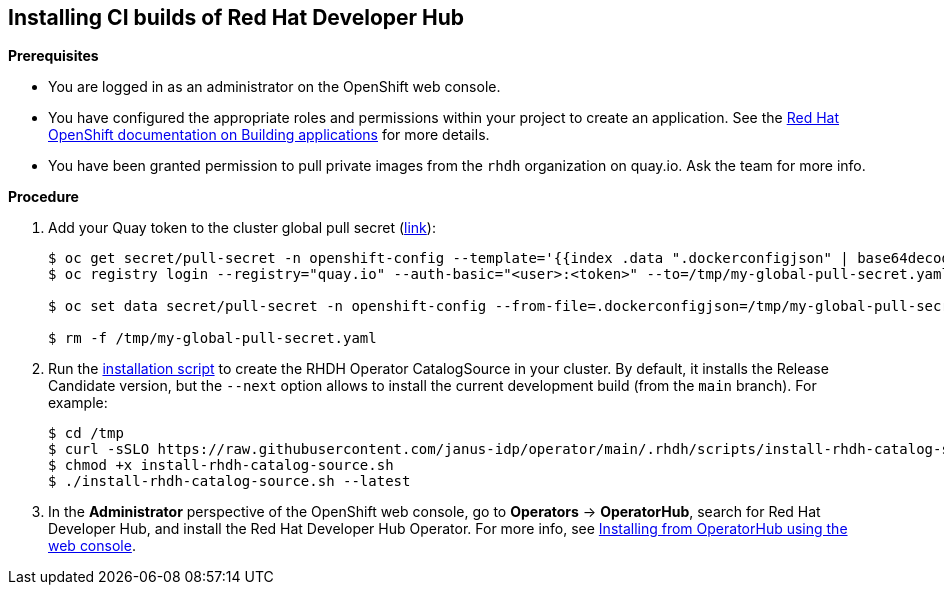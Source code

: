 == Installing CI builds of Red Hat Developer Hub

*Prerequisites*

* You are logged in as an administrator on the OpenShift web console.
* You have configured the appropriate roles and permissions within your project to create an application. See the link:https://docs.openshift.com/container-platform/4.14/applications/index.html[Red Hat OpenShift documentation on Building applications] for more details.
* You have been granted permission to pull private images from the `rhdh` organization on quay.io. Ask the team for more info.

*Procedure*

. Add your Quay token to the cluster global pull secret (link:https://docs.openshift.com/container-platform/4.14/openshift_images/managing_images/using-image-pull-secrets.html#images-update-global-pull-secret_using-image-pull-secrets[link]):
+
[source,console]
----
$ oc get secret/pull-secret -n openshift-config --template='{{index .data ".dockerconfigjson" | base64decode}}' > /tmp/my-global-pull-secret.yaml
$ oc registry login --registry="quay.io" --auth-basic="<user>:<token>" --to=/tmp/my-global-pull-secret.yaml

$ oc set data secret/pull-secret -n openshift-config --from-file=.dockerconfigjson=/tmp/my-global-pull-secret.yaml

$ rm -f /tmp/my-global-pull-secret.yaml
----

. Run the link:../scripts/install-rhdh-catalog-source.sh[installation script] to create the RHDH Operator CatalogSource in your cluster. By default, it installs the Release Candidate version, but the `--next` option allows to install the current development build (from the `main` branch). For example:
+
[source,console]
----
$ cd /tmp
$ curl -sSLO https://raw.githubusercontent.com/janus-idp/operator/main/.rhdh/scripts/install-rhdh-catalog-source.sh
$ chmod +x install-rhdh-catalog-source.sh
$ ./install-rhdh-catalog-source.sh --latest
----

. In the *Administrator* perspective of the OpenShift web console, go to *Operators* → *OperatorHub*, search for Red Hat Developer Hub, and install the Red Hat Developer Hub Operator. For more info, see link:https://docs.openshift.com/container-platform/4.14/operators/admin/olm-adding-operators-to-cluster.html#olm-installing-from-operatorhub-using-web-console_olm-adding-operators-to-a-cluster[Installing from OperatorHub using the web console].
